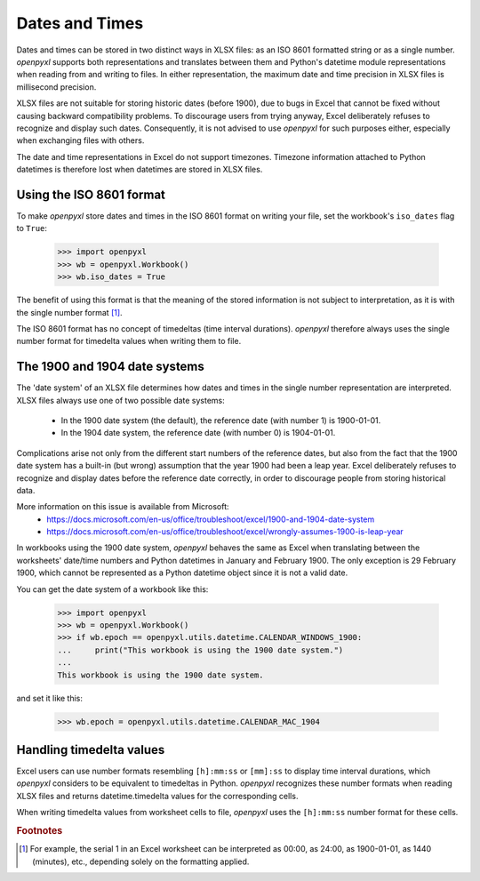Dates and Times
===============

Dates and times can be stored in two distinct ways in XLSX files: as an
ISO 8601 formatted string or as a single number. `openpyxl` supports
both representations and translates between them and Python's datetime
module representations when reading from and writing to files. In either
representation, the maximum date and time precision in XLSX files is
millisecond precision.

XLSX files are not suitable for storing historic dates (before 1900),
due to bugs in Excel that cannot be fixed without causing backward
compatibility problems. To discourage users from trying anyway, Excel
deliberately refuses to recognize and display such dates. Consequently,
it is not advised to use `openpyxl` for such purposes either, especially
when exchanging files with others.

The date and time representations in Excel do not support timezones.
Timezone information attached to Python datetimes is therefore lost when
datetimes are stored in XLSX files.


Using the ISO 8601 format
-------------------------

To make `openpyxl` store dates and times in the ISO 8601 format on
writing your file, set the workbook's ``iso_dates`` flag to ``True``:

    >>> import openpyxl
    >>> wb = openpyxl.Workbook()
    >>> wb.iso_dates = True

The benefit of using this format is that the meaning of the stored
information is not subject to interpretation, as it is with the single
number format [#f1]_.

The ISO 8601 format has no concept of timedeltas (time interval
durations). `openpyxl` therefore always uses the single number format
for timedelta values when writing them to file.


The 1900 and 1904 date systems
------------------------------

The 'date system' of an XLSX file determines how dates and times in the
single number representation are interpreted. XLSX files always use one
of two possible date systems:

 * In the 1900 date system (the default), the reference date (with number 1) is 1900-01-01.
 * In the 1904 date system, the reference date (with number 0) is 1904-01-01.

Complications arise not only from the different start numbers of the
reference dates, but also from the fact that the 1900 date system has a
built-in (but wrong) assumption that the year 1900 had been a leap year.
Excel deliberately refuses to recognize and display dates before the
reference date correctly, in order to discourage people from storing
historical data.

More information on this issue is available from Microsoft:
 * https://docs.microsoft.com/en-us/office/troubleshoot/excel/1900-and-1904-date-system
 * https://docs.microsoft.com/en-us/office/troubleshoot/excel/wrongly-assumes-1900-is-leap-year

In workbooks using the 1900 date system, `openpyxl` behaves the same as
Excel when translating between the worksheets' date/time numbers and
Python datetimes in January and February 1900. The only exception is 29
February 1900, which cannot be represented as a Python datetime object
since it is not a valid date.

You can get the date system of a workbook like this:

    >>> import openpyxl
    >>> wb = openpyxl.Workbook()
    >>> if wb.epoch == openpyxl.utils.datetime.CALENDAR_WINDOWS_1900:
    ...     print("This workbook is using the 1900 date system.")
    ...
    This workbook is using the 1900 date system.


and set it like this:

    >>> wb.epoch = openpyxl.utils.datetime.CALENDAR_MAC_1904



Handling timedelta values
-------------------------

Excel users can use number formats resembling ``[h]:mm:ss`` or
``[mm]:ss`` to display time interval durations, which `openpyxl`
considers to be equivalent to timedeltas in Python.
`openpyxl` recognizes these number formats when reading XLSX files and
returns datetime.timedelta values for the corresponding cells.

When writing timedelta values from worksheet cells to file, `openpyxl`
uses the ``[h]:mm:ss`` number format for these cells.

.. rubric:: Footnotes

.. [#f1] For example, the serial 1 in an Excel worksheet can be
         interpreted as 00:00, as 24:00, as 1900-01-01, as 1440
         (minutes), etc., depending solely on the formatting applied.
